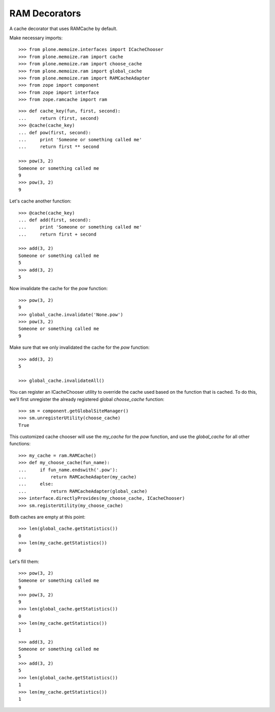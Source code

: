 RAM Decorators
==============

A cache decorator that uses RAMCache by default.

Make necessary imports::

    >>> from plone.memoize.interfaces import ICacheChooser
    >>> from plone.memoize.ram import cache
    >>> from plone.memoize.ram import choose_cache
    >>> from plone.memoize.ram import global_cache
    >>> from plone.memoize.ram import RAMCacheAdapter
    >>> from zope import component
    >>> from zope import interface
    >>> from zope.ramcache import ram

::

    >>> def cache_key(fun, first, second):
    ...     return (first, second)
    >>> @cache(cache_key)
    ... def pow(first, second):
    ...     print 'Someone or something called me'
    ...     return first ** second

    >>> pow(3, 2)
    Someone or something called me
    9
    >>> pow(3, 2)
    9

Let's cache another function::

    >>> @cache(cache_key)
    ... def add(first, second):
    ...     print 'Someone or something called me'
    ...     return first + second

    >>> add(3, 2)
    Someone or something called me
    5
    >>> add(3, 2)
    5

Now invalidate the cache for the `pow` function::

    >>> pow(3, 2)
    9
    >>> global_cache.invalidate('None.pow')
    >>> pow(3, 2)
    Someone or something called me
    9

Make sure that we only invalidated the cache for the `pow` function::

    >>> add(3, 2)
    5

    >>> global_cache.invalidateAll()

You can register an ICacheChooser utility to override the cache used based on the function that is cached.
To do this, we'll first unregister the already registered global `choose_cache` function::

    >>> sm = component.getGlobalSiteManager()
    >>> sm.unregisterUtility(choose_cache)
    True

This customized cache chooser will use the `my_cache` for the `pow` function, and use the `global_cache` for all other functions::

    >>> my_cache = ram.RAMCache()
    >>> def my_choose_cache(fun_name):
    ...     if fun_name.endswith('.pow'):
    ...         return RAMCacheAdapter(my_cache)
    ...     else:
    ...         return RAMCacheAdapter(global_cache)
    >>> interface.directlyProvides(my_choose_cache, ICacheChooser)
    >>> sm.registerUtility(my_choose_cache)

Both caches are empty at this point::

    >>> len(global_cache.getStatistics())
    0
    >>> len(my_cache.getStatistics())
    0

Let's fill them::

    >>> pow(3, 2)
    Someone or something called me
    9
    >>> pow(3, 2)
    9
    >>> len(global_cache.getStatistics())
    0
    >>> len(my_cache.getStatistics())
    1

::

    >>> add(3, 2)
    Someone or something called me
    5
    >>> add(3, 2)
    5
    >>> len(global_cache.getStatistics())
    1
    >>> len(my_cache.getStatistics())
    1

